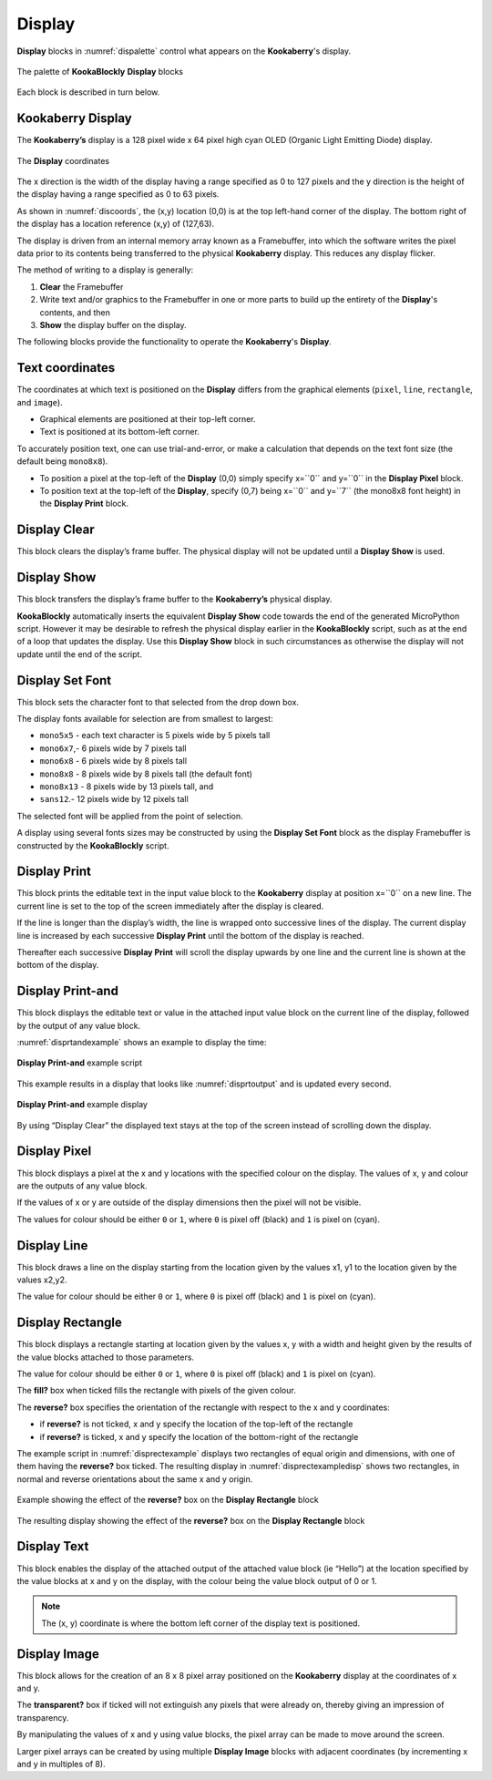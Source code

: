 -------
Display
-------

**Display** blocks in :numref:`dispalette` control what appears on the **Kookaberry**'s display.

.. _dispalette:
.. figure:: images/display-palette.png
   :scale: 50%
   :align: center
   
   The palette of **KookaBlockly** **Display** blocks


Each block is described in turn below.


Kookaberry Display
------------------

The **Kookaberry’s** display is a 128 pixel wide x 64 pixel high cyan OLED (Organic Light Emitting Diode) display.  

.. _discoords:
.. figure:: images/display-coordinates.png
   :width: 300
   :align: center
   
   The **Display** coordinates


The x direction is the width of the display having a range specified as 0 to 127 pixels and the y direction 
is the height of the display having a range specified as 0 to 63 pixels.  

As shown in :numref:`discoords`, the (x,y) location (0,0) is at the top left-hand corner of the display.  
The bottom right of the display has a location reference (x,y) of (127,63).

The display is driven from an internal memory array known as a Framebuffer, 
into which the software writes the pixel data prior to its contents being transferred to the physical **Kookaberry** display.  
This reduces any display flicker.  

The method of writing to a display is generally:

1.	**Clear** the Framebuffer
2.	Write text and/or graphics to the Framebuffer in one or more parts to build up the entirety of the **Display**'s contents, and then
3. **Show** the display buffer on the display.

The following blocks provide the functionality to operate the **Kookaberry**'s **Display**.

Text coordinates
----------------

The coordinates at which text is positioned on the **Display** differs from the graphical elements (``pixel``, ``line``, ``rectangle``, and ``image``).

*  Graphical elements are positioned at their top-left corner.
*  Text is positioned at its bottom-left corner.

To accurately position text, one can use trial-and-error, or make a calculation that depends on the text font size (the default being ``mono8x8``).

* To position a pixel at the top-left of the **Display** (0,0) simply specify x=``0`` and y=``0`` in the **Display Pixel** block.
* To position text at the top-left of the **Display**, specify (0,7) being x=``0`` and y=``7`` (the mono8x8 font height) in the **Display Print** block.

Display Clear
-------------
 
This block clears the display’s frame buffer.  The physical display will not be updated until a **Display Show** is used.

.. image:: images/display-clear.png
   :scale: 50%
   :align: center
   :alt: Display Clear Block
   

Display Show
------------
 
This block transfers the display’s frame buffer to the **Kookaberry’s** physical display.  

.. image:: images/display-show.png
   :scale: 50%
   :align: center
   :alt: Display Show Block


**KookaBlockly** automatically inserts the equivalent **Display Show** code towards the end of the generated MicroPython script.
However it may be desirable to refresh the physical display earlier in the **KookaBlockly** script, 
such as at the end of a loop that updates the display.  
Use this **Display Show** block in such circumstances as otherwise the display will not update until the end of the script.


Display Set Font
----------------
 
This block sets the character font to that selected from the drop down box.  

.. image:: images/display-setfont.png
   :scale: 50%
   :align: center
   :alt: Set Font Block
   

The display fonts available for selection are from smallest to largest: 

* ``mono5x5`` - each text character is 5  pixels wide by 5 pixels tall

* ``mono6x7``,- 6 pixels wide by 7 pixels tall

* ``mono6x8`` - 6 pixels wide by 8 pixels tall

* ``mono8x8`` - 8 pixels wide by 8 pixels tall (the default font)

* ``mono8x13`` - 8 pixels wide by 13 pixels tall, and 

* ``sans12``.- 12 pixels wide by 12 pixels tall

The selected font will be applied from the point of selection.

A display using several fonts sizes may be constructed by using the **Display Set Font** block 
as the display Framebuffer is constructed by the **KookaBlockly** script.

Display Print
-------------
 
This block prints the editable text in the input value block to the **Kookaberry** display at position x=``0`` on a new line.  
The current line is set to the top of the screen immediately after the display is cleared. 

.. image:: images/display-print.png
   :scale: 50%
   :align: center
   :alt: Display Print Block
   

If the line is longer than the display’s width, the line is wrapped onto successive lines of the display. 
The current display line is increased by each successive **Display Print** until the bottom of the display is reached.  

Thereafter each successive **Display Print** will scroll the display upwards by one line and the current line is shown at the bottom of the display.

Display Print-and
-----------------
 
This block displays the editable text or value in the attached input value block on the current line of the display, 
followed by the output of any value block.

.. image:: images/display-print-and.png
   :scale: 50%
   :align: center
   :alt: Display Print And Block
   

:numref:`disprtandexample` shows an example to display the time:

.. _disprtandexample:
.. figure:: images/display-print-and-example.png
   :scale: 50%
   :align: center
   
   **Display Print-and** example script


This example results in a display that looks like :numref:`disprtoutput` and is updated every second. 

.. _disprtoutput:
.. figure:: images/display-print-and-tw.png
   :height: 200
   :align: center
   
   **Display Print-and** example display

By using “Display Clear” the displayed text stays at the top of the screen instead of scrolling down the display.


Display Pixel
-------------
 
This block displays a pixel at the x and y locations with the specified colour on the display.  The 
values of x, y and colour are the outputs of any value block.  

.. image:: images/display-pixel.png
   :scale: 50%
   :align: center
   :alt: Display Pixel Block
   

If the values of x or y are outside of the display dimensions then the pixel will not be visible.  

The values for colour should be either ``0`` or ``1``, where ``0`` is pixel off (black) and ``1`` is pixel on (cyan).

Display Line
------------

This block draws a line on the display starting from the location given by the values x1, y1 to the 
location given by the values x2,y2.  

.. image:: images/display-line.png
   :scale: 50%
   :align: center
   :alt: Display Line Block


The value for colour should be either ``0`` or ``1``, where ``0`` is pixel off (black) and ``1`` is pixel on (cyan).


Display Rectangle
-----------------

This block displays a rectangle starting at location given by the values  x, y  with a width and 
height given by the results of the value blocks attached to those parameters.

.. image:: images/display-rectangle.png
   :scale: 50%
   :align: center
   :alt: Display Rectangle Block


The value for colour should be either ``0`` or ``1``, where ``0`` is pixel off (black) and ``1`` is pixel on (cyan).

The **fill?** box when ticked fills the rectangle with pixels of the given colour.

The **reverse?** box specifies the orientation of the rectangle with respect to the x and y coordinates:

* if **reverse?** is not ticked, x and y specify the location of the top-left of the rectangle
* if **reverse?** is ticked, x and y specify the location of the bottom-right of the rectangle

The example script in :numref:`disprectexample` displays two rectangles of equal origin and dimensions, 
with one of them having the **reverse?** box ticked.  The resulting display in :numref:`disprectexampledisp` shows two rectangles,
in normal and reverse orientations about the same x and y origin.


.. _disprectexample:
.. figure:: images/display-rectangle-example-script.png
   :scale: 50%
   :align: center

   Example showing the effect of the **reverse?** box on the **Display Rectangle** block

.. _disprectexampledisp:
.. figure:: images/display-rectangle-example-display.png
   :scale: 50%
   :align: center

   The resulting display showing the effect of the **reverse?** box on the **Display Rectangle** block


Display Text
------------

This block enables the display of the attached output of the attached value block (ie “Hello”) at 
the location specified by the value blocks at x and y on the display, with the colour being the 
value block output of 0 or 1.

.. image:: images/display-text.png
   :scale: 50%
   :align: center
   :alt: Display Text Block
   


.. note::    The (x, y) coordinate is where the bottom left corner of the display text is positioned.


Display Image
-------------

This block allows for the creation of an 8 x 8 pixel array positioned on the **Kookaberry** display at the coordinates of x and y.

.. image:: images/display-image.png
   :scale: 50%
   :align: center
   :alt: Display Image Block
   

The **transparent?** box if ticked will not extinguish any pixels that were already on, thereby giving an 
impression of transparency.

By manipulating the values of x and y using value blocks, the pixel array can be made to move 
around the screen.  

Larger pixel arrays can be created by using multiple **Display Image** blocks with adjacent coordinates (by incrementing x and y in multiples of 8).
